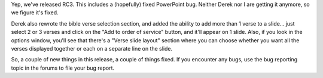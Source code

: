 .. title: Release Candidate 3 released...
.. slug: 2007/07/02/release-candidate-3-released
.. date: 2007-07-02 12:07:18 UTC
.. tags: 
.. description: 

Yep, we've released RC3. This includes a (hopefully) fixed PowerPoint
bug. Neither Derek nor I are getting it anymore, so we figure it's
fixed.

Derek also rewrote the bible verse selection section, and added the
ability to add more than 1 verse to a slide... just select 2 or 3 verses
and click on the "Add to order of service" button, and it'll appear on 1
slide. Also, if you look in the options window, you'll see that there's
a "Verse slide layout" section where you can choose whether you want all
the verses displayed together or each on a separate line on the slide.

So, a couple of new things in this release, a couple of things fixed.
If you encounter any bugs, use the bug reporting topic in the forums to
file your bug report.
